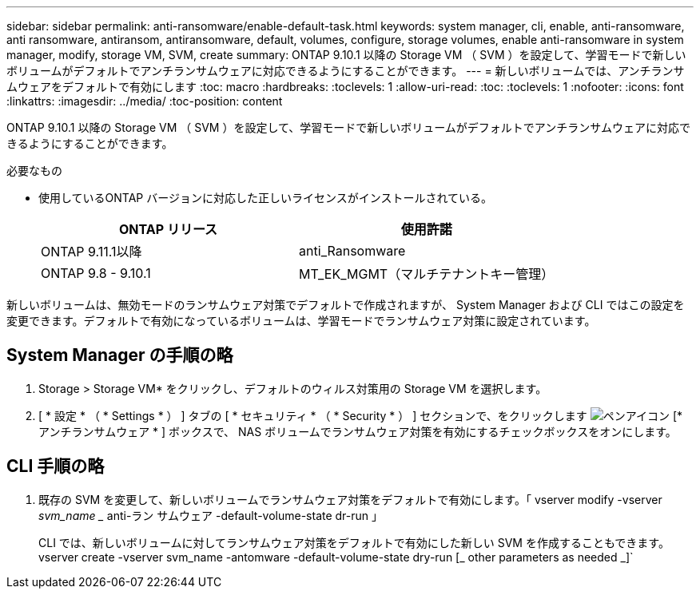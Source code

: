 ---
sidebar: sidebar 
permalink: anti-ransomware/enable-default-task.html 
keywords: system manager, cli, enable, anti-ransomware, anti ransomware, antiransom, antiransomware, default, volumes, configure, storage volumes, enable anti-ransomware in system manager, modify, storage VM, SVM, create 
summary: ONTAP 9.10.1 以降の Storage VM （ SVM ）を設定して、学習モードで新しいボリュームがデフォルトでアンチランサムウェアに対応できるようにすることができます。 
---
= 新しいボリュームでは、アンチランサムウェアをデフォルトで有効にします
:toc: macro
:hardbreaks:
:toclevels: 1
:allow-uri-read: 
:toc: 
:toclevels: 1
:nofooter: 
:icons: font
:linkattrs: 
:imagesdir: ../media/
:toc-position: content


[role="lead"]
ONTAP 9.10.1 以降の Storage VM （ SVM ）を設定して、学習モードで新しいボリュームがデフォルトでアンチランサムウェアに対応できるようにすることができます。

.必要なもの
* 使用しているONTAP バージョンに対応した正しいライセンスがインストールされている。
+
[cols="2*"]
|===
| ONTAP リリース | 使用許諾 


 a| 
ONTAP 9.11.1以降
 a| 
anti_Ransomware



 a| 
ONTAP 9.8 - 9.10.1
 a| 
MT_EK_MGMT（マルチテナントキー管理）

|===


新しいボリュームは、無効モードのランサムウェア対策でデフォルトで作成されますが、 System Manager および CLI ではこの設定を変更できます。デフォルトで有効になっているボリュームは、学習モードでランサムウェア対策に設定されています。



== System Manager の手順の略

. Storage > Storage VM* をクリックし、デフォルトのウィルス対策用の Storage VM を選択します。
. [ * 設定 * （ * Settings * ） ] タブの [ * セキュリティ * （ * Security * ） ] セクションで、をクリックします image:icon_pencil.gif["ペンアイコン"] [* アンチランサムウェア * ] ボックスで、 NAS ボリュームでランサムウェア対策を有効にするチェックボックスをオンにします。




== CLI 手順の略

. 既存の SVM を変更して、新しいボリュームでランサムウェア対策をデフォルトで有効にします。「 vserver modify -vserver _svm_name __ anti-ラン サムウェア -default-volume-state dr-run 」
+
CLI では、新しいボリュームに対してランサムウェア対策をデフォルトで有効にした新しい SVM を作成することもできます。vserver create -vserver svm_name -antomware -default-volume-state dry-run [_ other parameters as needed _]`


